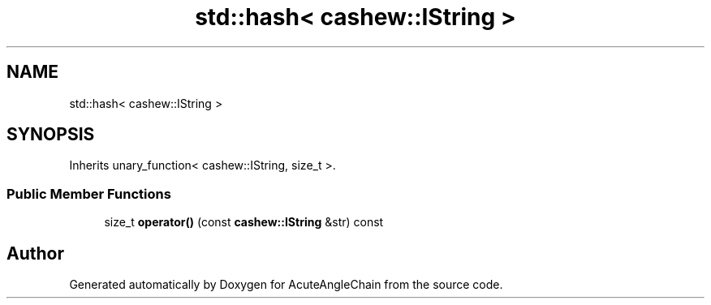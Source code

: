 .TH "std::hash< cashew::IString >" 3 "Sun Jun 3 2018" "AcuteAngleChain" \" -*- nroff -*-
.ad l
.nh
.SH NAME
std::hash< cashew::IString >
.SH SYNOPSIS
.br
.PP
.PP
Inherits unary_function< cashew::IString, size_t >\&.
.SS "Public Member Functions"

.in +1c
.ti -1c
.RI "size_t \fBoperator()\fP (const \fBcashew::IString\fP &str) const"
.br
.in -1c

.SH "Author"
.PP 
Generated automatically by Doxygen for AcuteAngleChain from the source code\&.
